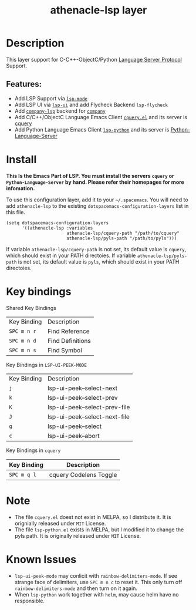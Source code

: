 #+TITLE: athenacle-lsp layer
[[http://spacemacs.org][file:https://cdn.rawgit.com/syl20bnr/spacemacs/442d025779da2f62fc86c2082703697714db6514/assets/spacemacs-badge.svg]]

# TOC links should be GitHub style anchors.
* Table of Contents                                        :TOC_4_gh:noexport:
- [[#description][Description]]
  - [[#features][Features:]]
- [[#install][Install]]
- [[#key-bindings][Key bindings]]
- [[#note][Note]]
- [[#known-issues][Known Issues]]

* Description
  This layer support for C-C++-ObjectC/Python [[https://langserver.org][Language Server Protocol]] Support.
** Features:
  - Add LSP Support via [[https://github.com/emacs-lsp/lsp-mode][=lsp-mode=]]
  - Add LSP UI via [[https://github.com/emacs-lsp/lsp-ui][=lsp-ui=]] and add Flycheck Backend =lsp-flycheck=
  - Add [[https://github.com/tigersoldier/company-lsp][=company-lsp=]] backend for [[https://github.com/company-mode/company-mode][=company=]]
  - Add C/C++/ObjectC Language Emacs Client [[https://github.com/jacobdufault/cquery/emacs/cquery.el][=cquery.el=]] and its server is [[https://github.com/jacobdufault/cquery][cquery]] 
  - Add Python Language Emacs Client [[https://github.com/emacs-lsp/lsp-python][=lsp-python=]] and its server is [[https://github.com/palantir/python-language-server][Python-Language-Server]] 

* Install
*This Is the Emacs Part of LSP. You must install the servers =cquery= or =Python-Language-Server= by hand. Please refer their homepages for more infomation.*

To use this configuration layer, add it to your =~/.spacemacs=. You will need to add =athenacle-lsp= to the existing =dotspacemacs-configuration-layers= list in this
file.
#+BEGIN_SRC elisp
  (setq dotspacemacs-configuration-layers 
        '((athenacle-lsp :variables 
                         athenacle-lsp/cquery-path "/path/to/cquery"
                         athenacle-lsp/pyls-path "/path/to/pyls")))
#+END_SRC

If variable =athenacle-lsp/cquery-path= is not set, its default value is =cquery=, which should exist in your PATH directoies.
If variable =athenacle-lsp/pyls-path= is not set, its default value is =pyls=, which should exist in your PATH directoies.

* Key bindings
Shared Key Bindings
| Key Binding | Description      |
| ~SPC m n r~ | Find Reference   |
| ~SPC m n d~ | Find Definitions |
| ~SPC m n s~ | Find Symbol      |

Key Bindings in =LSP-UI-PEEK-MODE=
| Key Binding | Description                   |
| ~j~         | lsp-ui-peek--select-next      |
| ~k~         | lsp-ui-peek--select-prev      |
| ~K~         | lsp-ui-peek--select-prev-file |
| ~J~         | lsp-ui-peek--select-next-file |
| ~g~         | lsp-ui-peek--select           |
| ~c~         | lsp-ui-peek--abort         |

Key Bindings in =cquery=
| Key Binding | Description            |
|-------------+------------------------|
| ~SPC m q l~ | cquery Codelens Toggle |

* Note
- The file =cquery.el= doest not exist in MELPA, so I distribute it. It is orignially released under =MIT= License.
- The file =lsp-python.el= exists in MELPA, but I modified it to change the pyls path. It is originally released under =MIT= License.

* Known Issues
- =lsp-ui-peek-mode= may conlicit with =rainbow-delimiters-mode=. If see strange face of delimiters, use ~SPC m n c~ to reset it. This only turn off =rainbow-delimiters-mode= and then turn on it again.
- When =lsp-python= work together with =helm=, may cause helm have no responsible.
